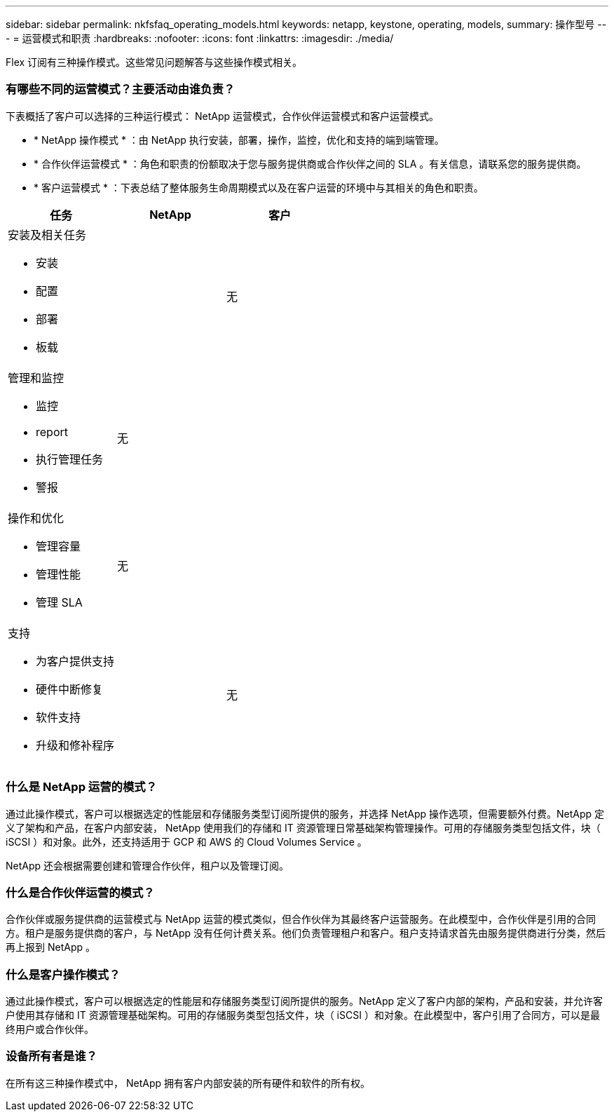 ---
sidebar: sidebar 
permalink: nkfsfaq_operating_models.html 
keywords: netapp, keystone, operating, models, 
summary: 操作型号 
---
= 运营模式和职责
:hardbreaks:
:nofooter: 
:icons: font
:linkattrs: 
:imagesdir: ./media/


[role="lead"]
Flex 订阅有三种操作模式。这些常见问题解答与这些操作模式相关。



=== 有哪些不同的运营模式？主要活动由谁负责？

下表概括了客户可以选择的三种运行模式： NetApp 运营模式，合作伙伴运营模式和客户运营模式。

* * NetApp 操作模式 * ：由 NetApp 执行安装，部署，操作，监控，优化和支持的端到端管理。
* * 合作伙伴运营模式 * ：角色和职责的份额取决于您与服务提供商或合作伙伴之间的 SLA 。有关信息，请联系您的服务提供商。
* * 客户运营模式 * ：下表总结了整体服务生命周期模式以及在客户运营的环境中与其相关的角色和职责。


|===
| 任务 | NetApp | 客户 


 a| 
安装及相关任务

* 安装
* 配置
* 部署
* 板载

| image:check.png[""] | 无 


 a| 
管理和监控

* 监控
* report
* 执行管理任务
* 警报

| 无 | image:check.png[""] 


 a| 
操作和优化

* 管理容量
* 管理性能
* 管理 SLA

| 无 | image:check.png[""] 


 a| 
支持

* 为客户提供支持
* 硬件中断修复
* 软件支持
* 升级和修补程序

| image:check.png[""] | 无 
|===


=== 什么是 NetApp 运营的模式？

通过此操作模式，客户可以根据选定的性能层和存储服务类型订阅所提供的服务，并选择 NetApp 操作选项，但需要额外付费。NetApp 定义了架构和产品，在客户内部安装， NetApp 使用我们的存储和 IT 资源管理日常基础架构管理操作。可用的存储服务类型包括文件，块（ iSCSI ）和对象。此外，还支持适用于 GCP 和 AWS 的 Cloud Volumes Service 。

NetApp 还会根据需要创建和管理合作伙伴，租户以及管理订阅。



=== 什么是合作伙伴运营的模式？

合作伙伴或服务提供商的运营模式与 NetApp 运营的模式类似，但合作伙伴为其最终客户运营服务。在此模型中，合作伙伴是引用的合同方。租户是服务提供商的客户，与 NetApp 没有任何计费关系。他们负责管理租户和客户。租户支持请求首先由服务提供商进行分类，然后再上报到 NetApp 。



=== 什么是客户操作模式？

通过此操作模式，客户可以根据选定的性能层和存储服务类型订阅所提供的服务。NetApp 定义了客户内部的架构，产品和安装，并允许客户使用其存储和 IT 资源管理基础架构。可用的存储服务类型包括文件，块（ iSCSI ）和对象。在此模型中，客户引用了合同方，可以是最终用户或合作伙伴。



=== 设备所有者是谁？

在所有这三种操作模式中， NetApp 拥有客户内部安装的所有硬件和软件的所有权。
